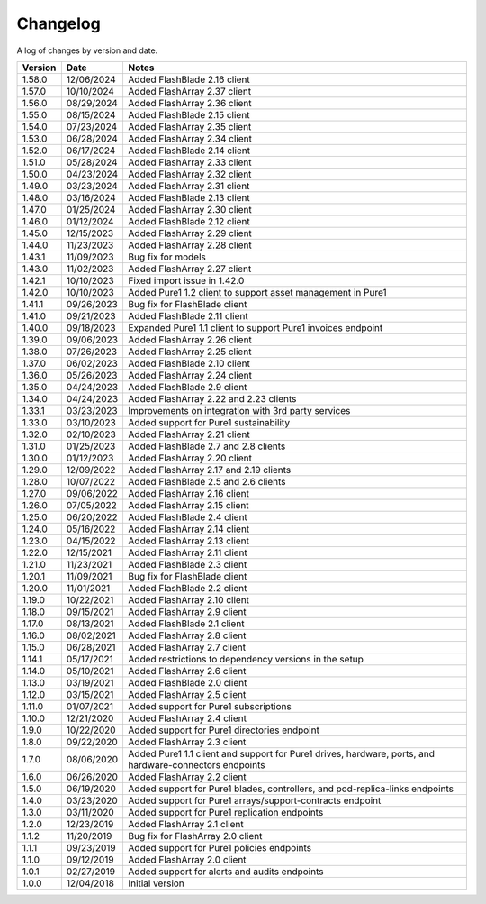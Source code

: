 Changelog
==========

A log of changes by version and date.

======= ========== =====
Version Date       Notes
======= ========== =====
1.58.0  12/06/2024 Added FlashBlade 2.16 client
1.57.0  10/10/2024 Added FlashArray 2.37 client
1.56.0  08/29/2024 Added FlashArray 2.36 client
1.55.0  08/15/2024 Added FlashBlade 2.15 client
1.54.0  07/23/2024 Added FlashArray 2.35 client
1.53.0  06/28/2024 Added FlashArray 2.34 client
1.52.0  06/17/2024 Added FlashBlade 2.14 client
1.51.0  05/28/2024 Added FlashArray 2.33 client
1.50.0  04/23/2024 Added FlashArray 2.32 client
1.49.0  03/23/2024 Added FlashArray 2.31 client
1.48.0  03/16/2024 Added FlashBlade 2.13 client
1.47.0  01/25/2024 Added FlashArray 2.30 client
1.46.0  01/12/2024 Added FlashBlade 2.12 client
1.45.0  12/15/2023 Added FlashArray 2.29 client
1.44.0  11/23/2023 Added FlashArray 2.28 client
1.43.1  11/09/2023 Bug fix for models
1.43.0  11/02/2023 Added FlashArray 2.27 client
1.42.1  10/10/2023 Fixed import issue in 1.42.0
1.42.0  10/10/2023 Added Pure1 1.2 client to support asset management in Pure1
1.41.1  09/26/2023 Bug fix for FlashBlade client
1.41.0  09/21/2023 Added FlashBlade 2.11 client
1.40.0  09/18/2023 Expanded Pure1 1.1 client to support Pure1 invoices endpoint
1.39.0  09/06/2023 Added FlashArray 2.26 client
1.38.0  07/26/2023 Added FlashArray 2.25 client
1.37.0  06/02/2023 Added FlashBlade 2.10 client
1.36.0  05/26/2023 Added FlashArray 2.24 client
1.35.0  04/24/2023 Added FlashBlade 2.9 client
1.34.0  04/24/2023 Added FlashArray 2.22 and 2.23 clients
1.33.1  03/23/2023 Improvements on integration with 3rd party services
1.33.0  03/10/2023 Added support for Pure1 sustainability
1.32.0  02/10/2023 Added FlashArray 2.21 client
1.31.0  01/25/2023 Added FlashBlade 2.7 and 2.8 clients
1.30.0  01/12/2023 Added FlashArray 2.20 client
1.29.0  12/09/2022 Added FlashArray 2.17 and 2.19 clients
1.28.0  10/07/2022 Added FlashBlade 2.5 and 2.6 clients
1.27.0  09/06/2022 Added FlashArray 2.16 client
1.26.0  07/05/2022 Added FlashArray 2.15 client
1.25.0  06/20/2022 Added FlashBlade 2.4 client
1.24.0  05/16/2022 Added FlashArray 2.14 client
1.23.0  04/15/2022 Added FlashArray 2.13 client
1.22.0  12/15/2021 Added FlashArray 2.11 client
1.21.0  11/23/2021 Added FlashBlade 2.3 client
1.20.1  11/09/2021 Bug fix for FlashBlade client
1.20.0  11/01/2021 Added FlashBlade 2.2 client
1.19.0  10/22/2021 Added FlashArray 2.10 client
1.18.0  09/15/2021 Added FlashArray 2.9 client
1.17.0  08/13/2021 Added FlashBlade 2.1 client
1.16.0  08/02/2021 Added FlashArray 2.8 client
1.15.0  06/28/2021 Added FlashArray 2.7 client
1.14.1  05/17/2021 Added restrictions to dependency versions in the setup
1.14.0  05/10/2021 Added FlashArray 2.6 client
1.13.0  03/19/2021 Added FlashBlade 2.0 client
1.12.0  03/15/2021 Added FlashArray 2.5 client
1.11.0  01/07/2021 Added support for Pure1 subscriptions
1.10.0  12/21/2020 Added FlashArray 2.4 client
1.9.0   10/22/2020 Added support for Pure1 directories endpoint
1.8.0   09/22/2020 Added FlashArray 2.3 client
1.7.0   08/06/2020 Added Pure1 1.1 client and support for Pure1 drives, hardware, ports, and hardware-connectors endpoints
1.6.0   06/26/2020 Added FlashArray 2.2 client
1.5.0   06/19/2020 Added support for Pure1 blades, controllers, and pod-replica-links endpoints
1.4.0   03/23/2020 Added support for Pure1 arrays/support-contracts endpoint
1.3.0   03/11/2020 Added support for Pure1 replication endpoints
1.2.0   12/23/2019 Added FlashArray 2.1 client
1.1.2   11/20/2019 Bug fix for FlashArray 2.0 client
1.1.1   09/23/2019 Added support for Pure1 policies endpoints
1.1.0   09/12/2019 Added FlashArray 2.0 client
1.0.1   02/27/2019 Added support for alerts and audits endpoints
1.0.0   12/04/2018 Initial version
======= ========== =====
